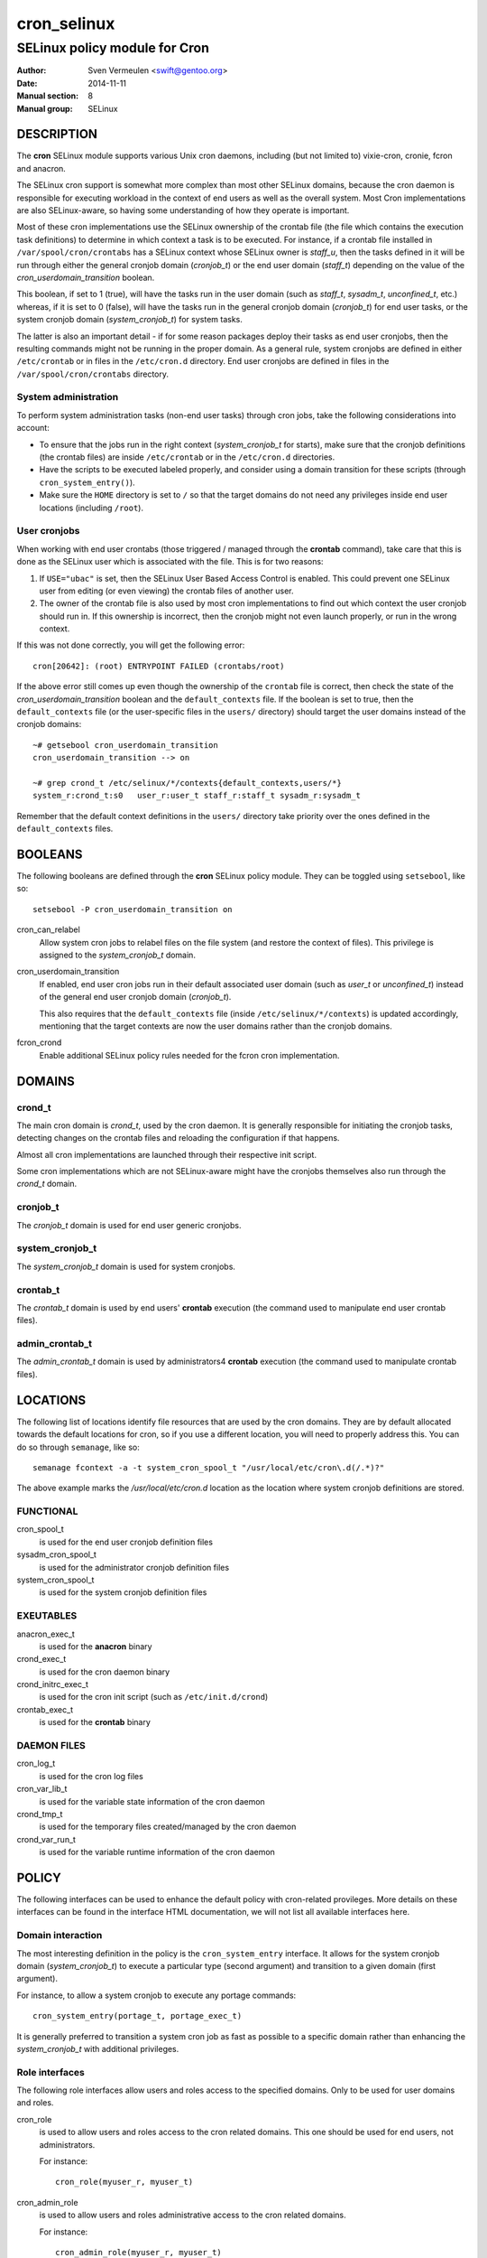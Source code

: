 ============
cron_selinux
============

------------------------------
SELinux policy module for Cron
------------------------------

:Author:        Sven Vermeulen <swift@gentoo.org>
:Date:          2014-11-11
:Manual section:        8
:Manual group:          SELinux

DESCRIPTION
===========

The **cron** SELinux module supports various Unix cron daemons, including (but
not limited to) vixie-cron, cronie, fcron and anacron.

The SELinux cron support is somewhat more complex than most other SELinux
domains, because the cron daemon is responsible for executing workload in the
context of end users as well as the overall system. Most Cron implementations
are also SELinux-aware, so having some understanding of how they operate is
important.

Most of these cron implementations use the SELinux ownership of the crontab
file (the file which contains the execution task definitions) to determine
in which context a task is to be executed. For instance, if a crontab file
installed in ``/var/spool/cron/crontabs`` has a SELinux context whose SELinux
owner is *staff_u*, then the tasks defined in it will be run through either
the general cronjob domain (*cronjob_t*) or the end user domain (*staff_t*)
depending on the value of the *cron_userdomain_transition* boolean.

This boolean, if set to 1 (true), will have the tasks run in the user domain
(such as *staff_t*, *sysadm_t*, *unconfined_t*, etc.) whereas, if it is set
to 0 (false), will have the tasks run in the general cronjob domain
(*cronjob_t*) for end user tasks, or the system cronjob domain
(*system_cronjob_t*) for system tasks.

The latter is also an important detail - if for some reason packages deploy
their tasks as end user cronjobs, then the resulting commands might not be
running in the proper domain. As a general rule, system cronjobs are defined
in either ``/etc/crontab`` or in files in the ``/etc/cron.d`` directory. End
user cronjobs are defined in files in the ``/var/spool/cron/crontabs``
directory.

System administration
---------------------

To perform system administration tasks (non-end user tasks) through cron jobs,
take the following considerations into account:

* To ensure that the jobs run in the right context (*system_cronjob_t* for
  starts), make sure that the cronjob definitions (the crontab files) are
  inside ``/etc/crontab`` or in the ``/etc/cron.d`` directories.
* Have the scripts to be executed labeled properly, and consider using a domain
  transition for these scripts (through ``cron_system_entry()``).
* Make sure the ``HOME`` directory is set to ``/`` so that the target domains
  do not need any privileges inside end user locations (including ``/root``).

User cronjobs
-------------

When working with end user crontabs (those triggered / managed through the
**crontab** command), take care that this is done as the SELinux user which is
associated with the file. This is for two reasons:

1. If ``USE="ubac"`` is set, then the SELinux User Based Access Control is
   enabled. This could prevent one SELinux user from editing (or even viewing)
   the crontab files of another user.
2. The owner of the crontab file is also used by most cron implementations to
   find out which context the user cronjob should run in. If this ownership is
   incorrect, then the cronjob might not even launch properly, or run in the
   wrong context.

If this was not done correctly, you will get the following error::

  cron[20642]: (root) ENTRYPOINT FAILED (crontabs/root)

If the above error still comes up even though the ownership of the ``crontab``
file is correct, then check the state of the *cron_userdomain_transition*
boolean and the ``default_contexts`` file. If the boolean is set to true, then
the ``default_contexts`` file (or the user-specific files in the ``users/``
directory) should target the user domains instead of the cronjob domains::

  ~# getsebool cron_userdomain_transition
  cron_userdomain_transition --> on

  ~# grep crond_t /etc/selinux/*/contexts{default_contexts,users/*}
  system_r:crond_t:s0	user_r:user_t staff_r:staff_t sysadm_r:sysadm_t

Remember that the default context definitions in the ``users/`` directory
take priority over the ones defined in the ``default_contexts`` files.

BOOLEANS
========

The following booleans are defined through the **cron** SELinux policy module.
They can be toggled using ``setsebool``, like so::

  setsebool -P cron_userdomain_transition on

cron_can_relabel
  Allow system cron jobs to relabel files on the file system (and restore the
  context of files). This privilege is assigned to the *system_cronjob_t*
  domain.

cron_userdomain_transition
  If enabled, end user cron jobs run in their default associated user domain
  (such as *user_t* or *unconfined_t*) instead of the general end user cronjob
  domain (*cronjob_t*).

  This also requires that the ``default_contexts`` file (inside
  ``/etc/selinux/*/contexts``) is updated accordingly, mentioning that the target
  contexts are now the user domains rather than the cronjob domains.

fcron_crond
  Enable additional SELinux policy rules needed for the fcron cron implementation.

DOMAINS
=======

crond_t
-------

The main cron domain is *crond_t*, used by the cron daemon. It is generally
responsible for initiating the cronjob tasks, detecting changes on the crontab
files and reloading the configuration if that happens.

Almost all cron implementations are launched through their respective init
script.

Some cron implementations which are not SELinux-aware might have the cronjobs
themselves also run through the *crond_t* domain.

cronjob_t
---------

The *cronjob_t* domain is used for end user generic cronjobs.

system_cronjob_t
----------------

The *system_cronjob_t* domain is used for system cronjobs.

crontab_t
---------

The *crontab_t* domain is used by end users' **crontab** execution (the command
used to manipulate end user crontab files).

admin_crontab_t
---------------

The *admin_crontab_t* domain is used by administrators4 **crontab** execution
(the command used to manipulate crontab files).

LOCATIONS
=========

The following list of locations identify file resources that are used by the
cron domains. They are by default allocated towards the default locations for
cron, so if you use a different location, you will need to properly address
this. You can do so through ``semanage``, like so::

  semanage fcontext -a -t system_cron_spool_t "/usr/local/etc/cron\.d(/.*)?"

The above example marks the */usr/local/etc/cron.d* location as the location where
system cronjob definitions are stored.

FUNCTIONAL
----------

cron_spool_t
  is used for the end user cronjob definition files

sysadm_cron_spool_t
  is used for the administrator cronjob definition files

system_cron_spool_t
  is used for the system cronjob definition files

EXEUTABLES
----------

anacron_exec_t
  is used for the **anacron** binary

crond_exec_t
  is used for the cron daemon binary

crond_initrc_exec_t
  is used for the cron init script (such as ``/etc/init.d/crond``)

crontab_exec_t
  is used for the **crontab** binary


DAEMON FILES
------------

cron_log_t
  is used for the cron log files

cron_var_lib_t
  is used for the variable state information of the cron daemon

crond_tmp_t
  is used for the temporary files created/managed by the cron daemon

crond_var_run_t
  is used for the variable runtime information of the cron daemon

POLICY
======

The following interfaces can be used to enhance the default policy with
cron-related provileges. More details on these interfaces can be found in the
interface HTML documentation, we will not list all available interfaces here.

Domain interaction
------------------

The most interesting definition in the policy is the ``cron_system_entry``
interface. It allows for the system cronjob domain (*system_cronjob_t*) to
execute a particular type (second argument) and transition to a given domain
(first argument).

For instance, to allow a system cronjob to execute any portage commands::

  cron_system_entry(portage_t, portage_exec_t)


It is generally preferred to transition a system cron job as fast as possible
to a specific domain rather than enhancing the *system_cronjob_t* with
additional privileges.

Role interfaces
---------------

The following role interfaces allow users and roles access to the specified
domains. Only to be used for user domains and roles.

cron_role
  is used to allow users and roles access to the cron related domains. This
  one should be used for end users, not administrators.

  For instance::

    cron_role(myuser_r, myuser_t)

cron_admin_role
  is used to allow users and roles administrative access to the cron related
  domains.

  For instance::

    cron_admin_role(myuser_r, myuser_t)

BUGS
====

Munin
-----

The ``net-analyzer/munin`` package deploys the munin cronjobs as end user
cronjobs inside ``/var/spool/cron/crontabs``. The munin cronjobs are meant to
be executed as the munin Linux account, but the jobs themselves are best seen
as system cronjobs (as they are not related to a true interactive end user).

The default deployed files do not get the *system_u* SELinux ownership
assigned. To fix this, execute the following command::

  ~# chcon -u system_u /var/spool/cron/crontabs/munin

For more information, see bug #526532.


SEE ALSO
========

* Gentoo and SELinux at https://wiki.gentoo.org/wiki/SELinux
* Gentoo Hardened SELinux Project at
  https://wiki.gentoo.org/wiki/Project:Hardened
